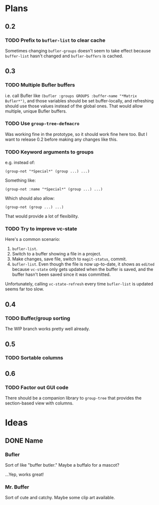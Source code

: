 

* Plans

** 0.2

*** TODO Prefix to =bufler-list= to clear cache

Sometimes changing =bufler-groups= doesn't seem to take effect because =buffer-list= hasn't changed and =bufler-buffers= is cached.

** 0.3

*** TODO Multiple Bufler buffers

i.e. call Bufler like ~(bufler :groups GROUPS :buffer-name "*Matrix Bufler*")~, and those variables should be set buffer-locally, and refreshing should use those values instead of the global ones.  That would allow multiple, unique Bufler buffers.

*** TODO Use =group-tree-defmacro=

Was working fine in the prototype, so it should work fine here too.  But I want to release 0.2 before making any changes like this.

*** TODO Keyword arguments to groups

e.g. instead of:

#+BEGIN_SRC elisp
(group-not "*Special*" (group ...) ...)
#+END_SRC

Something like:

#+BEGIN_SRC elisp
(group-not :name "*Special*" (group ...) ...)
#+END_SRC

Which should also allow:

#+BEGIN_SRC elisp
(group-not (group ...) ...)
#+END_SRC

That would provide a lot of flexibility.

*** TODO Try to improve vc-state

Here's a common scenario:

1.  =bufler-list=.
2.  Switch to a buffer showing a file in a project.
3.  Make changes, save file, switch to =magit-status=, commit.
4.  =bufler-list=.  Even though the file is now up-to-date, it shows as =edited= because =vc-state= only gets updated when the buffer is saved, and the buffer hasn't been saved since it was committed.

Unfortunately, calling =vc-state-refresh= every time =bufler-list= is updated seems far too slow.

** 0.4

*** TODO Buffer/group sorting

The WIP branch works pretty well already.

** 0.5

*** TODO Sortable columns


** 0.6

*** TODO Factor out GUI code

There should be a companion library to =group-tree= that provides the section-based view with columns.

* Ideas

** DONE Name

*** Bufler

Sort of like "buffer butler."  Maybe a buffalo for a mascot?

...Yep, works great!

*** Mr. Buffer

Sort of cute and catchy.  Maybe some clip art available.
